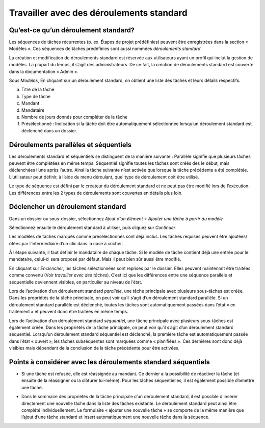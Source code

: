 Travailler avec des déroulements standard
=========================================

Qu’est-ce qu’un déroulement standard?
-------------------------------------

Les séquences de tâches récurrentes (p. ex. Étapes de projet prédéfinies) peuvent être enregistrées dans la section « Modèles ». Ces séquences de tâches prédéfinies sont aussi nommées *déroulements standard*.

La création et modification de déroulements standard est réservée aux utilisateurs ayant un profil qui inclut la gestion de modèles. La plupart du temps, il s’agit des administrateurs. De ce fait, la création de déroulements standard est couverte dans la documentation « Admin ».

|img-deroulstandard-1|

Sous *Modèles*, En cliquant sur un déroulement standard, on obtient une liste des tâches et leurs détails respectifs.

a.  Titre de la tâche

b.  Type de tâche

c.  Mandant

d.  Mandataire

e.  Nombre de jours donnés pour compléter de la tâche

f.  Présélectionné : Indication si la tâche doit être automatiquement sélectionnée lorsqu’un déroulement standard est déclenché dans un dossier.

|img-deroulstandard-2|

Déroulements parallèles et séquentiels
--------------------------------------
Les déroulements standard et séquentiels se distinguent de la manière suivante : Parallèle signifie que plusieurs tâches peuvent être complétées en même temps. Séquentiel signifie toutes les tâches sont créés dès le début, mais déclenchées l’une après l’autre. Ainsi la tâche suivante n’est activée que lorsque la tâche précédente a été complétée. L’utilisateur peut définir, à l’aide du menu déroulant, quel type de déroulement doit être utilisé.

Le type de séquence est défini par le créateur du déroulement standard et ne peut pas être modifié lors de l’exécution. Les différences entre les 2 types de déroulements sont couvertes en détails plus loin.


Déclencher un déroulement standard
----------------------------------

Dans un dossier ou sous-dossier, sélectionnez *Ajout d’un élément→ Ajouter une tâche à partir du modèle*

|img-deroulstandard-3|

Sélectionnez ensuite le déroulement standard à utiliser, puis cliquez sur *Continuer*.

|img-deroulstandard-4|

Les modèles de tâches marqués comme présélectionnés sont déjà inclus. Les tâches requises peuvent être ajoutées/ôtées par l’intermédiaire d’un clic dans la case à cocher.

|img-deroulstandard-5|

À l’étape suivante, il faut définir le mandataire de chaque tâche. Si le modèle de tâche contient déjà une entrée pour le mandataire, celui-ci sera proposé par défaut. Mais il peut bien sûr aussi être modifié.

|img-deroulstandard-6|

En cliquant sur *Enclencher*, les tâches sélectionnées sont reprises par le dossier. Elles peuvent maintenant être traitées comme convenu (Voir *travailler avec des tâches*). C’est ici que les différences entre une séquence parallèle et séquentielle deviennent visibles, en particulier au niveau de l’état.

Lors de l’activation d’un déroulement standard *parallèle*, une tâche principale avec plusieurs sous-tâches est créée. Dans les propriétés de la tâche principale, on peut voir qu’il s’agit d’un déroulement standard parallèle. Si un déroulement standard parallèle est déclenché, toutes les tâches sont automatiquement passées dans l’état « en traitement » et peuvent donc être traitées en même temps.

Lors de l’activation d’un déroulement standard *séquentiel*, une tâche principale avec plusieurs sous-tâches est également créée. Dans les propriétés de la tâche principale, on peut voir qu’il s’agit d’un déroulement standard séquentiel. Lorsqu’un déroulement standard séquentiel est déclenché, la première tâche est automatiquement passée dans l’état « ouvert », les tâches subséquentes sont marquées comme « planifiées ». Ces dernières sont donc déjà visibles mais dépendent de la conclusion de la tâche précédente pour être activées.

|img-deroulstandard-7|


Points à considérer avec les déroulements standard séquentiels
--------------------------------------------------------------

-   Si une tâche est refusée, elle est réassignée au mandant. Ce dernier a la possibilité de réactiver la tâche (et ensuite de la réassigner ou la clôturer lui-même). Pour les tâches séquentielles, il est également possible d’omettre une tâche.

|img-deroulstandard-8|

-   Dans le sommaire des propriétés de la tâche principale d’un déroulement standard, il est possible d’insérer directement une nouvelle tâche dans la liste des tâches existante. Le déroulement standard peut ainsi être complété individuellement. Le formulaire « ajouter une nouvelle tâche » se comporte de la même manière que l’ajout d’une tâche standard et insert automatiquement une nouvelle tâche dans la séquence.

|img-deroulstandard-9|

.. |img-deroulstandard-1| image:: _static/img/img-deroulstandard1.png
.. |img-deroulstandard-2| image:: _static/img/img-deroulstandard2.png
.. |img-deroulstandard-3| image:: _static/img/img-deroulstandard3.png
.. |img-deroulstandard-4| image:: _static/img/img-deroulstandard4.png
.. |img-deroulstandard-5| image:: _static/img/img-deroulstandard5.png
.. |img-deroulstandard-6| image:: _static/img/img-deroulstandard6.png
.. |img-deroulstandard-7| image:: _static/img/img-deroulstandard7.png
.. |img-deroulstandard-8| image:: _static/img/img-deroulstandard8.png
.. |img-deroulstandard-9| image:: _static/img/img-deroulstandard9.png
